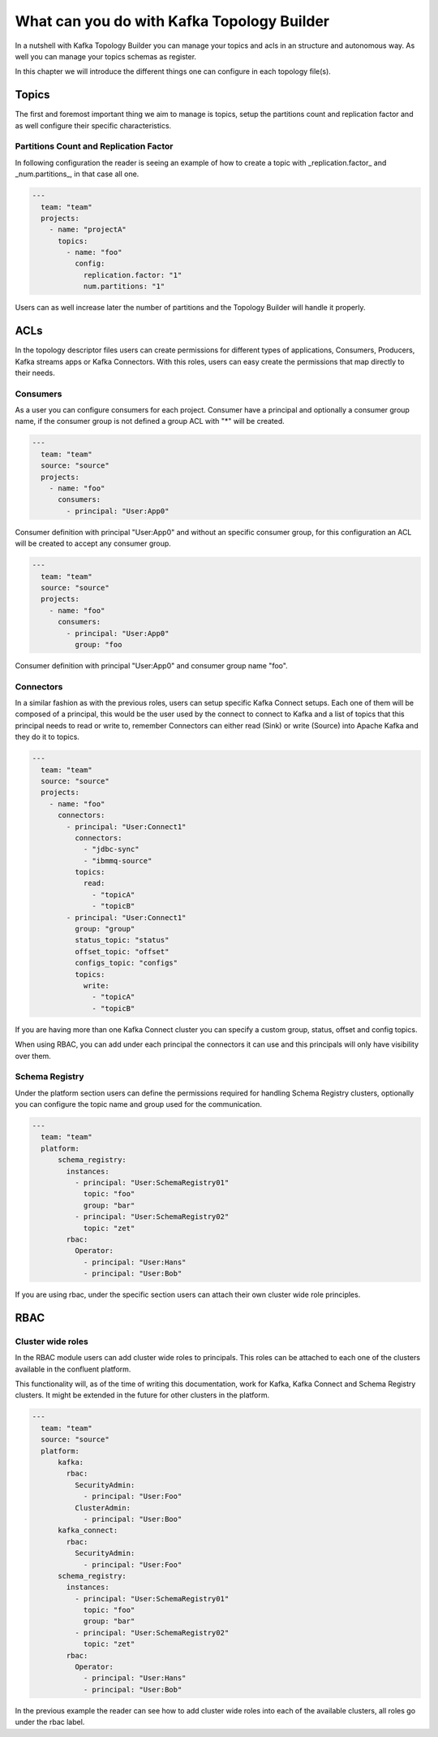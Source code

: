 What can you do with Kafka Topology Builder
*******************************

In a nutshell with Kafka Topology Builder you can manage your topics and acls in an structure and autonomous way.
As well you can manage your topics schemas as register.

In this chapter we will introduce the different things one can configure in each topology file(s).

Topics
-----------
The first and foremost important thing we aim to manage is topics, setup the partitions count and replication factor and as well configure their specific characteristics.

Partitions Count and Replication Factor
^^^^^^^^^^^

In following configuration the reader is seeing an example of how to create a topic with _replication.factor_ and _num.partitions_, in that case all one.

.. code-block:: YAML

  ---
    team: "team"
    projects:
      - name: "projectA"
        topics:
          - name: "foo"
            config:
              replication.factor: "1"
              num.partitions: "1"

Users can as well increase later the number of partitions and the Topology Builder will handle it properly.

ACLs
-----------

In the topology descriptor files users can create permissions for different types of applications, Consumers, Producers, Kafka streams apps or Kafka Connectors.
With this roles, users can easy create the permissions that map directly to their needs.

Consumers
^^^^^^^^^^^

As a user you can configure consumers for each project.
Consumer have a principal and optionally a consumer group name, if the consumer group is not defined a group ACL with "*" will be created.


.. code-block:: YAML

  ---
    team: "team"
    source: "source"
    projects:
      - name: "foo"
        consumers:
          - principal: "User:App0"

Consumer definition with principal "User:App0" and without an specific consumer group, for this configuration an ACL will be created to accept any consumer group.

.. code-block:: YAML

  ---
    team: "team"
    source: "source"
    projects:
      - name: "foo"
        consumers:
          - principal: "User:App0"
            group: "foo

Consumer definition with principal "User:App0" and consumer group name "foo".


Connectors
^^^^^^^^^^^

In a similar fashion as with the previous roles, users can setup specific Kafka Connect setups.
Each one of them will be composed of a principal, this would be the user used by the connect to
connect to Kafka and a list of topics that this principal needs to read or write to, remember
Connectors can either read (Sink) or write (Source) into Apache Kafka and they do it to topics.

.. code-block:: YAML

  ---
    team: "team"
    source: "source"
    projects:
      - name: "foo"
        connectors:
          - principal: "User:Connect1"
            connectors:
              - "jdbc-sync"
              - "ibmmq-source"
            topics:
              read:
                - "topicA"
                - "topicB"
          - principal: "User:Connect1"
            group: "group"
            status_topic: "status"
            offset_topic: "offset"
            configs_topic: "configs"
            topics:
              write:
                - "topicA"
                - "topicB"

If you are having more than one Kafka Connect cluster you can specify a custom group, status, offset and config topics.

When using RBAC, you can add under each principal the connectors it can use and this principals will only have visibility over them.

Schema Registry
^^^^^^^^^^^

Under the platform section users can define the permissions required for handling Schema Registry clusters, optionally you can configure the
topic name and group used for the communication.

.. code-block:: YAML

  ---
    team: "team"
    platform:
        schema_registry:
          instances:
            - principal: "User:SchemaRegistry01"
              topic: "foo"
              group: "bar"
            - principal: "User:SchemaRegistry02"
              topic: "zet"
          rbac:
            Operator:
              - principal: "User:Hans"
              - principal: "User:Bob"

If you are using rbac, under the specific section users can attach their own cluster wide role principles.

RBAC
-----------

Cluster wide roles
^^^^^^^^^^^

In the RBAC module users can add cluster wide roles to principals. This roles can be attached to each one of the clusters available in the confluent platform.

This functionality will, as of the time of writing this documentation, work for Kafka, Kafka Connect and Schema Registry clusters.
It might be extended in the future for other clusters in the platform.

.. code-block:: YAML

  ---
    team: "team"
    source: "source"
    platform:
        kafka:
          rbac:
            SecurityAdmin:
              - principal: "User:Foo"
            ClusterAdmin:
              - principal: "User:Boo"
        kafka_connect:
          rbac:
            SecurityAdmin:
              - principal: "User:Foo"
        schema_registry:
          instances:
            - principal: "User:SchemaRegistry01"
              topic: "foo"
              group: "bar"
            - principal: "User:SchemaRegistry02"
              topic: "zet"
          rbac:
            Operator:
              - principal: "User:Hans"
              - principal: "User:Bob"


In the previous example the reader can see how to add cluster wide roles into each of the available clusters, all roles go under the rbac label.